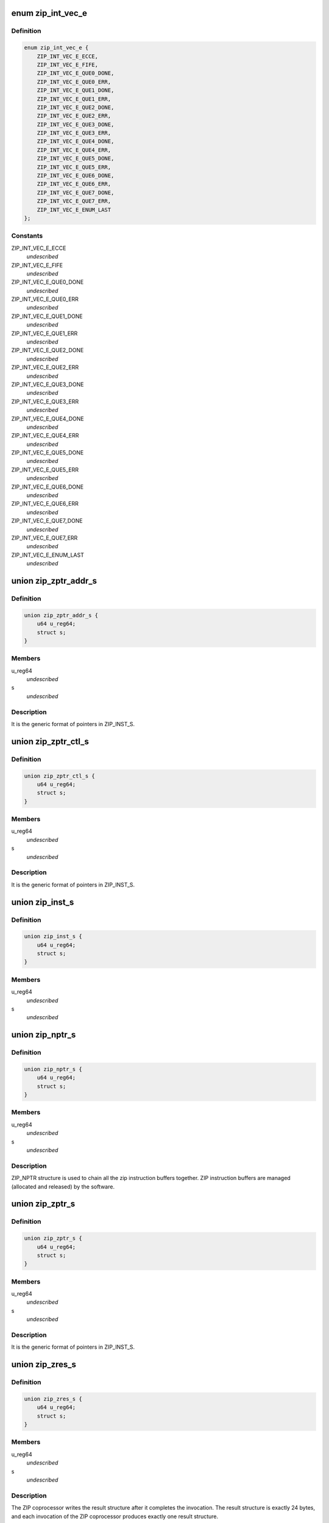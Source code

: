 .. -*- coding: utf-8; mode: rst -*-
.. src-file: drivers/crypto/cavium/zip/zip_regs.h

.. _`zip_int_vec_e`:

enum zip_int_vec_e
==================

.. c:type:: enum zip_int_vec_e

    ZIP MSI-X Vector Enumeration, enumerates the MSI-X interrupt vectors.

.. _`zip_int_vec_e.definition`:

Definition
----------

.. code-block:: c

    enum zip_int_vec_e {
        ZIP_INT_VEC_E_ECCE,
        ZIP_INT_VEC_E_FIFE,
        ZIP_INT_VEC_E_QUE0_DONE,
        ZIP_INT_VEC_E_QUE0_ERR,
        ZIP_INT_VEC_E_QUE1_DONE,
        ZIP_INT_VEC_E_QUE1_ERR,
        ZIP_INT_VEC_E_QUE2_DONE,
        ZIP_INT_VEC_E_QUE2_ERR,
        ZIP_INT_VEC_E_QUE3_DONE,
        ZIP_INT_VEC_E_QUE3_ERR,
        ZIP_INT_VEC_E_QUE4_DONE,
        ZIP_INT_VEC_E_QUE4_ERR,
        ZIP_INT_VEC_E_QUE5_DONE,
        ZIP_INT_VEC_E_QUE5_ERR,
        ZIP_INT_VEC_E_QUE6_DONE,
        ZIP_INT_VEC_E_QUE6_ERR,
        ZIP_INT_VEC_E_QUE7_DONE,
        ZIP_INT_VEC_E_QUE7_ERR,
        ZIP_INT_VEC_E_ENUM_LAST
    };

.. _`zip_int_vec_e.constants`:

Constants
---------

ZIP_INT_VEC_E_ECCE
    *undescribed*

ZIP_INT_VEC_E_FIFE
    *undescribed*

ZIP_INT_VEC_E_QUE0_DONE
    *undescribed*

ZIP_INT_VEC_E_QUE0_ERR
    *undescribed*

ZIP_INT_VEC_E_QUE1_DONE
    *undescribed*

ZIP_INT_VEC_E_QUE1_ERR
    *undescribed*

ZIP_INT_VEC_E_QUE2_DONE
    *undescribed*

ZIP_INT_VEC_E_QUE2_ERR
    *undescribed*

ZIP_INT_VEC_E_QUE3_DONE
    *undescribed*

ZIP_INT_VEC_E_QUE3_ERR
    *undescribed*

ZIP_INT_VEC_E_QUE4_DONE
    *undescribed*

ZIP_INT_VEC_E_QUE4_ERR
    *undescribed*

ZIP_INT_VEC_E_QUE5_DONE
    *undescribed*

ZIP_INT_VEC_E_QUE5_ERR
    *undescribed*

ZIP_INT_VEC_E_QUE6_DONE
    *undescribed*

ZIP_INT_VEC_E_QUE6_ERR
    *undescribed*

ZIP_INT_VEC_E_QUE7_DONE
    *undescribed*

ZIP_INT_VEC_E_QUE7_ERR
    *undescribed*

ZIP_INT_VEC_E_ENUM_LAST
    *undescribed*

.. _`zip_zptr_addr_s`:

union zip_zptr_addr_s
=====================

.. c:type:: struct zip_zptr_addr_s

    ZIP Generic Pointer Structure for ADDR.

.. _`zip_zptr_addr_s.definition`:

Definition
----------

.. code-block:: c

    union zip_zptr_addr_s {
        u64 u_reg64;
        struct s;
    }

.. _`zip_zptr_addr_s.members`:

Members
-------

u_reg64
    *undescribed*

s
    *undescribed*

.. _`zip_zptr_addr_s.description`:

Description
-----------

It is the generic format of pointers in ZIP_INST_S.

.. _`zip_zptr_ctl_s`:

union zip_zptr_ctl_s
====================

.. c:type:: struct zip_zptr_ctl_s

    ZIP Generic Pointer Structure for CTL.

.. _`zip_zptr_ctl_s.definition`:

Definition
----------

.. code-block:: c

    union zip_zptr_ctl_s {
        u64 u_reg64;
        struct s;
    }

.. _`zip_zptr_ctl_s.members`:

Members
-------

u_reg64
    *undescribed*

s
    *undescribed*

.. _`zip_zptr_ctl_s.description`:

Description
-----------

It is the generic format of pointers in ZIP_INST_S.

.. _`zip_inst_s`:

union zip_inst_s
================

.. c:type:: struct zip_inst_s

    ZIP Instruction Structure. Each ZIP instruction has 16 words (they are called IWORD0 to IWORD15 within the structure).

.. _`zip_inst_s.definition`:

Definition
----------

.. code-block:: c

    union zip_inst_s {
        u64 u_reg64;
        struct s;
    }

.. _`zip_inst_s.members`:

Members
-------

u_reg64
    *undescribed*

s
    *undescribed*

.. _`zip_nptr_s`:

union zip_nptr_s
================

.. c:type:: struct zip_nptr_s

    ZIP Instruction Next-Chunk-Buffer Pointer (NPTR) Structure

.. _`zip_nptr_s.definition`:

Definition
----------

.. code-block:: c

    union zip_nptr_s {
        u64 u_reg64;
        struct s;
    }

.. _`zip_nptr_s.members`:

Members
-------

u_reg64
    *undescribed*

s
    *undescribed*

.. _`zip_nptr_s.description`:

Description
-----------

ZIP_NPTR structure is used to chain all the zip instruction buffers
together. ZIP instruction buffers are managed (allocated and released) by
the software.

.. _`zip_zptr_s`:

union zip_zptr_s
================

.. c:type:: struct zip_zptr_s

    ZIP Generic Pointer Structure.

.. _`zip_zptr_s.definition`:

Definition
----------

.. code-block:: c

    union zip_zptr_s {
        u64 u_reg64;
        struct s;
    }

.. _`zip_zptr_s.members`:

Members
-------

u_reg64
    *undescribed*

s
    *undescribed*

.. _`zip_zptr_s.description`:

Description
-----------

It is the generic format of pointers in ZIP_INST_S.

.. _`zip_zres_s`:

union zip_zres_s
================

.. c:type:: struct zip_zres_s

    ZIP Result Structure

.. _`zip_zres_s.definition`:

Definition
----------

.. code-block:: c

    union zip_zres_s {
        u64 u_reg64;
        struct s;
    }

.. _`zip_zres_s.members`:

Members
-------

u_reg64
    *undescribed*

s
    *undescribed*

.. _`zip_zres_s.description`:

Description
-----------

The ZIP coprocessor writes the result structure after it completes the
invocation. The result structure is exactly 24 bytes, and each invocation of
the ZIP coprocessor produces exactly one result structure.

.. _`zip_cmd_ctl`:

union zip_cmd_ctl
=================

.. c:type:: struct zip_cmd_ctl

    Structure representing the register that controls clock and reset.

.. _`zip_cmd_ctl.definition`:

Definition
----------

.. code-block:: c

    union zip_cmd_ctl {
        u64 u_reg64;
        struct zip_cmd_ctl_s s;
    }

.. _`zip_cmd_ctl.members`:

Members
-------

u_reg64
    *undescribed*

s
    *undescribed*

.. _`zip_constants`:

union zip_constants
===================

.. c:type:: struct zip_constants

    Data structure representing the register that contains all of the current implementation-related parameters of the zip core in this chip.

.. _`zip_constants.definition`:

Definition
----------

.. code-block:: c

    union zip_constants {
        u64 u_reg64;
        struct zip_constants_s s;
    }

.. _`zip_constants.members`:

Members
-------

u_reg64
    *undescribed*

s
    *undescribed*

.. _`zip_corex_bist_status`:

union zip_corex_bist_status
===========================

.. c:type:: struct zip_corex_bist_status

    Represents registers which have the BIST status of memories in zip cores.

.. _`zip_corex_bist_status.definition`:

Definition
----------

.. code-block:: c

    union zip_corex_bist_status {
        u64 u_reg64;
        struct zip_corex_bist_status_s s;
    }

.. _`zip_corex_bist_status.members`:

Members
-------

u_reg64
    *undescribed*

s
    *undescribed*

.. _`zip_corex_bist_status.description`:

Description
-----------

Each bit is the BIST result of an individual memory
(per bit, 0 = pass and 1 = fail).

.. _`zip_ctl_bist_status`:

union zip_ctl_bist_status
=========================

.. c:type:: struct zip_ctl_bist_status

    Represents register that has the BIST status of memories in ZIP_CTL (instruction buffer, G/S pointer FIFO, input data buffer, output data buffers).

.. _`zip_ctl_bist_status.definition`:

Definition
----------

.. code-block:: c

    union zip_ctl_bist_status {
        u64 u_reg64;
        struct zip_ctl_bist_status_s s;
    }

.. _`zip_ctl_bist_status.members`:

Members
-------

u_reg64
    *undescribed*

s
    *undescribed*

.. _`zip_ctl_bist_status.description`:

Description
-----------

Each bit is the BIST result of an individual memory
(per bit, 0 = pass and 1 = fail).

.. _`zip_ctl_cfg`:

union zip_ctl_cfg
=================

.. c:type:: struct zip_ctl_cfg

    Represents the register that controls the behavior of the ZIP DMA engines.

.. _`zip_ctl_cfg.definition`:

Definition
----------

.. code-block:: c

    union zip_ctl_cfg {
        u64 u_reg64;
        struct zip_ctl_cfg_s s;
    }

.. _`zip_ctl_cfg.members`:

Members
-------

u_reg64
    *undescribed*

s
    *undescribed*

.. _`zip_ctl_cfg.description`:

Description
-----------

It is recommended to keep default values for normal operation. Changing the
values of the fields may be useful for diagnostics.

.. _`zip_dbg_corex_inst`:

union zip_dbg_corex_inst
========================

.. c:type:: struct zip_dbg_corex_inst

    Represents the registers that reflect the status of the current instruction that the ZIP core is executing or has executed.

.. _`zip_dbg_corex_inst.definition`:

Definition
----------

.. code-block:: c

    union zip_dbg_corex_inst {
        u64 u_reg64;
        struct zip_dbg_corex_inst_s s;
    }

.. _`zip_dbg_corex_inst.members`:

Members
-------

u_reg64
    *undescribed*

s
    *undescribed*

.. _`zip_dbg_corex_inst.description`:

Description
-----------

These registers are only for debug use.

.. _`zip_dbg_corex_sta`:

union zip_dbg_corex_sta
=======================

.. c:type:: struct zip_dbg_corex_sta

    Represents registers that reflect the status of the zip cores.

.. _`zip_dbg_corex_sta.definition`:

Definition
----------

.. code-block:: c

    union zip_dbg_corex_sta {
        u64 u_reg64;
        struct zip_dbg_corex_sta_s s;
    }

.. _`zip_dbg_corex_sta.members`:

Members
-------

u_reg64
    *undescribed*

s
    *undescribed*

.. _`zip_dbg_corex_sta.description`:

Description
-----------

They are for debug use only.

.. _`zip_dbg_quex_sta`:

union zip_dbg_quex_sta
======================

.. c:type:: struct zip_dbg_quex_sta

    Represets registers that reflect status of the zip instruction queues.

.. _`zip_dbg_quex_sta.definition`:

Definition
----------

.. code-block:: c

    union zip_dbg_quex_sta {
        u64 u_reg64;
        struct zip_dbg_quex_sta_s s;
    }

.. _`zip_dbg_quex_sta.members`:

Members
-------

u_reg64
    *undescribed*

s
    *undescribed*

.. _`zip_dbg_quex_sta.description`:

Description
-----------

They are for debug use only.

.. _`zip_ecc_ctl`:

union zip_ecc_ctl
=================

.. c:type:: struct zip_ecc_ctl

    Represents the register that enables ECC for each individual internal memory that requires ECC.

.. _`zip_ecc_ctl.definition`:

Definition
----------

.. code-block:: c

    union zip_ecc_ctl {
        u64 u_reg64;
        struct zip_ecc_ctl_s s;
    }

.. _`zip_ecc_ctl.members`:

Members
-------

u_reg64
    *undescribed*

s
    *undescribed*

.. _`zip_ecc_ctl.description`:

Description
-----------

For debug purpose, it can also flip one or two bits in the ECC data.

.. _`zip_ecce_int`:

union zip_ecce_int
==================

.. c:type:: struct zip_ecce_int

    Represents the register that contains the status of the ECC interrupt sources.

.. _`zip_ecce_int.definition`:

Definition
----------

.. code-block:: c

    union zip_ecce_int {
        u64 u_reg64;
        struct zip_ecce_int_s s;
    }

.. _`zip_ecce_int.members`:

Members
-------

u_reg64
    *undescribed*

s
    *undescribed*

.. _`zip_msix_pbax`:

union zip_msix_pbax
===================

.. c:type:: struct zip_msix_pbax

    Represents the register that is the MSI-X PBA table

.. _`zip_msix_pbax.definition`:

Definition
----------

.. code-block:: c

    union zip_msix_pbax {
        u64 u_reg64;
        struct zip_msix_pbax_s s;
    }

.. _`zip_msix_pbax.members`:

Members
-------

u_reg64
    *undescribed*

s
    *undescribed*

.. _`zip_msix_pbax.description`:

Description
-----------

The bit number is indexed by the ZIP_INT_VEC_E enumeration.

.. _`zip_msix_vecx_addr`:

union zip_msix_vecx_addr
========================

.. c:type:: struct zip_msix_vecx_addr

    Represents the register that is the MSI-X vector table, indexed by the ZIP_INT_VEC_E enumeration.

.. _`zip_msix_vecx_addr.definition`:

Definition
----------

.. code-block:: c

    union zip_msix_vecx_addr {
        u64 u_reg64;
        struct zip_msix_vecx_addr_s s;
    }

.. _`zip_msix_vecx_addr.members`:

Members
-------

u_reg64
    *undescribed*

s
    *undescribed*

.. _`zip_msix_vecx_ctl`:

union zip_msix_vecx_ctl
=======================

.. c:type:: struct zip_msix_vecx_ctl

    Represents the register that is the MSI-X vector table, indexed by the ZIP_INT_VEC_E enumeration.

.. _`zip_msix_vecx_ctl.definition`:

Definition
----------

.. code-block:: c

    union zip_msix_vecx_ctl {
        u64 u_reg64;
        struct zip_msix_vecx_ctl_s s;
    }

.. _`zip_msix_vecx_ctl.members`:

Members
-------

u_reg64
    *undescribed*

s
    *undescribed*

.. _`zip_quex_done`:

union zip_quex_done
===================

.. c:type:: struct zip_quex_done

    Represents the registers that contain the per-queue instruction done count.

.. _`zip_quex_done.definition`:

Definition
----------

.. code-block:: c

    union zip_quex_done {
        u64 u_reg64;
        struct zip_quex_done_s s;
    }

.. _`zip_quex_done.members`:

Members
-------

u_reg64
    *undescribed*

s
    *undescribed*

.. _`zip_quex_done_ack`:

union zip_quex_done_ack
=======================

.. c:type:: struct zip_quex_done_ack

    Represents the registers on write to which will decrement the per-queue instructiona done count.

.. _`zip_quex_done_ack.definition`:

Definition
----------

.. code-block:: c

    union zip_quex_done_ack {
        u64 u_reg64;
        struct zip_quex_done_ack_s s;
    }

.. _`zip_quex_done_ack.members`:

Members
-------

u_reg64
    *undescribed*

s
    *undescribed*

.. _`zip_quex_done_ena_w1c`:

union zip_quex_done_ena_w1c
===========================

.. c:type:: struct zip_quex_done_ena_w1c

    Represents the register which when written 1 to will disable the DONEINT interrupt for the queue.

.. _`zip_quex_done_ena_w1c.definition`:

Definition
----------

.. code-block:: c

    union zip_quex_done_ena_w1c {
        u64 u_reg64;
        struct zip_quex_done_ena_w1c_s s;
    }

.. _`zip_quex_done_ena_w1c.members`:

Members
-------

u_reg64
    *undescribed*

s
    *undescribed*

.. _`zip_quex_done_ena_w1s`:

union zip_quex_done_ena_w1s
===========================

.. c:type:: struct zip_quex_done_ena_w1s

    Represents the register that when written 1 to will enable the DONEINT interrupt for the queue.

.. _`zip_quex_done_ena_w1s.definition`:

Definition
----------

.. code-block:: c

    union zip_quex_done_ena_w1s {
        u64 u_reg64;
        struct zip_quex_done_ena_w1s_s s;
    }

.. _`zip_quex_done_ena_w1s.members`:

Members
-------

u_reg64
    *undescribed*

s
    *undescribed*

.. _`zip_quex_done_wait`:

union zip_quex_done_wait
========================

.. c:type:: struct zip_quex_done_wait

    Represents the register that specifies the per queue interrupt coalescing settings.

.. _`zip_quex_done_wait.definition`:

Definition
----------

.. code-block:: c

    union zip_quex_done_wait {
        u64 u_reg64;
        struct zip_quex_done_wait_s s;
    }

.. _`zip_quex_done_wait.members`:

Members
-------

u_reg64
    *undescribed*

s
    *undescribed*

.. _`zip_quex_doorbell`:

union zip_quex_doorbell
=======================

.. c:type:: struct zip_quex_doorbell

    Represents doorbell registers for the ZIP instruction queues.

.. _`zip_quex_doorbell.definition`:

Definition
----------

.. code-block:: c

    union zip_quex_doorbell {
        u64 u_reg64;
        struct zip_quex_doorbell_s s;
    }

.. _`zip_quex_doorbell.members`:

Members
-------

u_reg64
    *undescribed*

s
    *undescribed*

.. _`zip_quex_err_int`:

union zip_quex_err_int
======================

.. c:type:: struct zip_quex_err_int

    Represents registers that contain the per-queue error interrupts.

.. _`zip_quex_err_int.definition`:

Definition
----------

.. code-block:: c

    union zip_quex_err_int {
        u64 u_reg64;
        struct zip_quex_err_int_s s;
    }

.. _`zip_quex_err_int.members`:

Members
-------

u_reg64
    *undescribed*

s
    *undescribed*

.. _`zip_quex_gcfg`:

union zip_quex_gcfg
===================

.. c:type:: struct zip_quex_gcfg

    Represents the registers that reflect status of the zip instruction queues,debug use only.

.. _`zip_quex_gcfg.definition`:

Definition
----------

.. code-block:: c

    union zip_quex_gcfg {
        u64 u_reg64;
        struct zip_quex_gcfg_s s;
    }

.. _`zip_quex_gcfg.members`:

Members
-------

u_reg64
    *undescribed*

s
    *undescribed*

.. _`zip_quex_map`:

union zip_quex_map
==================

.. c:type:: struct zip_quex_map

    Represents the registers that control how each instruction queue maps to zip cores.

.. _`zip_quex_map.definition`:

Definition
----------

.. code-block:: c

    union zip_quex_map {
        u64 u_reg64;
        struct zip_quex_map_s s;
    }

.. _`zip_quex_map.members`:

Members
-------

u_reg64
    *undescribed*

s
    *undescribed*

.. _`zip_quex_sbuf_addr`:

union zip_quex_sbuf_addr
========================

.. c:type:: struct zip_quex_sbuf_addr

    Represents the registers that set the buffer parameters for the instruction queues.

.. _`zip_quex_sbuf_addr.definition`:

Definition
----------

.. code-block:: c

    union zip_quex_sbuf_addr {
        u64 u_reg64;
        struct zip_quex_sbuf_addr_s s;
    }

.. _`zip_quex_sbuf_addr.members`:

Members
-------

u_reg64
    *undescribed*

s
    *undescribed*

.. _`zip_quex_sbuf_addr.description`:

Description
-----------

When quiescent (i.e. outstanding doorbell count is 0), it is safe to rewrite
this register to effectively reset the command buffer state machine.
These registers must be programmed after SW programs the corresponding
ZIP_QUE(0..7)_SBUF_CTL.

.. _`zip_quex_sbuf_ctl`:

union zip_quex_sbuf_ctl
=======================

.. c:type:: struct zip_quex_sbuf_ctl

    Represents the registers that set the buffer parameters for the instruction queues.

.. _`zip_quex_sbuf_ctl.definition`:

Definition
----------

.. code-block:: c

    union zip_quex_sbuf_ctl {
        u64 u_reg64;
        struct zip_quex_sbuf_ctl_s s;
    }

.. _`zip_quex_sbuf_ctl.members`:

Members
-------

u_reg64
    *undescribed*

s
    *undescribed*

.. _`zip_quex_sbuf_ctl.description`:

Description
-----------

When quiescent (i.e. outstanding doorbell count is 0), it is safe to rewrite
this register to effectively reset the command buffer state machine.
These registers must be programmed before SW programs the corresponding
ZIP_QUE(0..7)_SBUF_ADDR.

.. _`zip_que_ena`:

union zip_que_ena
=================

.. c:type:: struct zip_que_ena

    Represents queue enable register

.. _`zip_que_ena.definition`:

Definition
----------

.. code-block:: c

    union zip_que_ena {
        u64 u_reg64;
        struct zip_que_ena_s s;
    }

.. _`zip_que_ena.members`:

Members
-------

u_reg64
    *undescribed*

s
    *undescribed*

.. _`zip_que_ena.description`:

Description
-----------

If a queue is disabled, ZIP_CTL stops fetching instructions from the queue.

.. _`zip_que_pri`:

union zip_que_pri
=================

.. c:type:: struct zip_que_pri

    Represents the register that defines the priority between instruction queues.

.. _`zip_que_pri.definition`:

Definition
----------

.. code-block:: c

    union zip_que_pri {
        u64 u_reg64;
        struct zip_que_pri_s s;
    }

.. _`zip_que_pri.members`:

Members
-------

u_reg64
    *undescribed*

s
    *undescribed*

.. _`zip_throttle`:

union zip_throttle
==================

.. c:type:: struct zip_throttle

    Represents the register that controls the maximum number of in-flight X2I data fetch transactions.

.. _`zip_throttle.definition`:

Definition
----------

.. code-block:: c

    union zip_throttle {
        u64 u_reg64;
        struct zip_throttle_s s;
    }

.. _`zip_throttle.members`:

Members
-------

u_reg64
    *undescribed*

s
    *undescribed*

.. _`zip_throttle.description`:

Description
-----------

Writing 0 to this register causes the ZIP module to temporarily suspend NCB
accesses; it is not recommended for normal operation, but may be useful for
diagnostics.

.. This file was automatic generated / don't edit.

